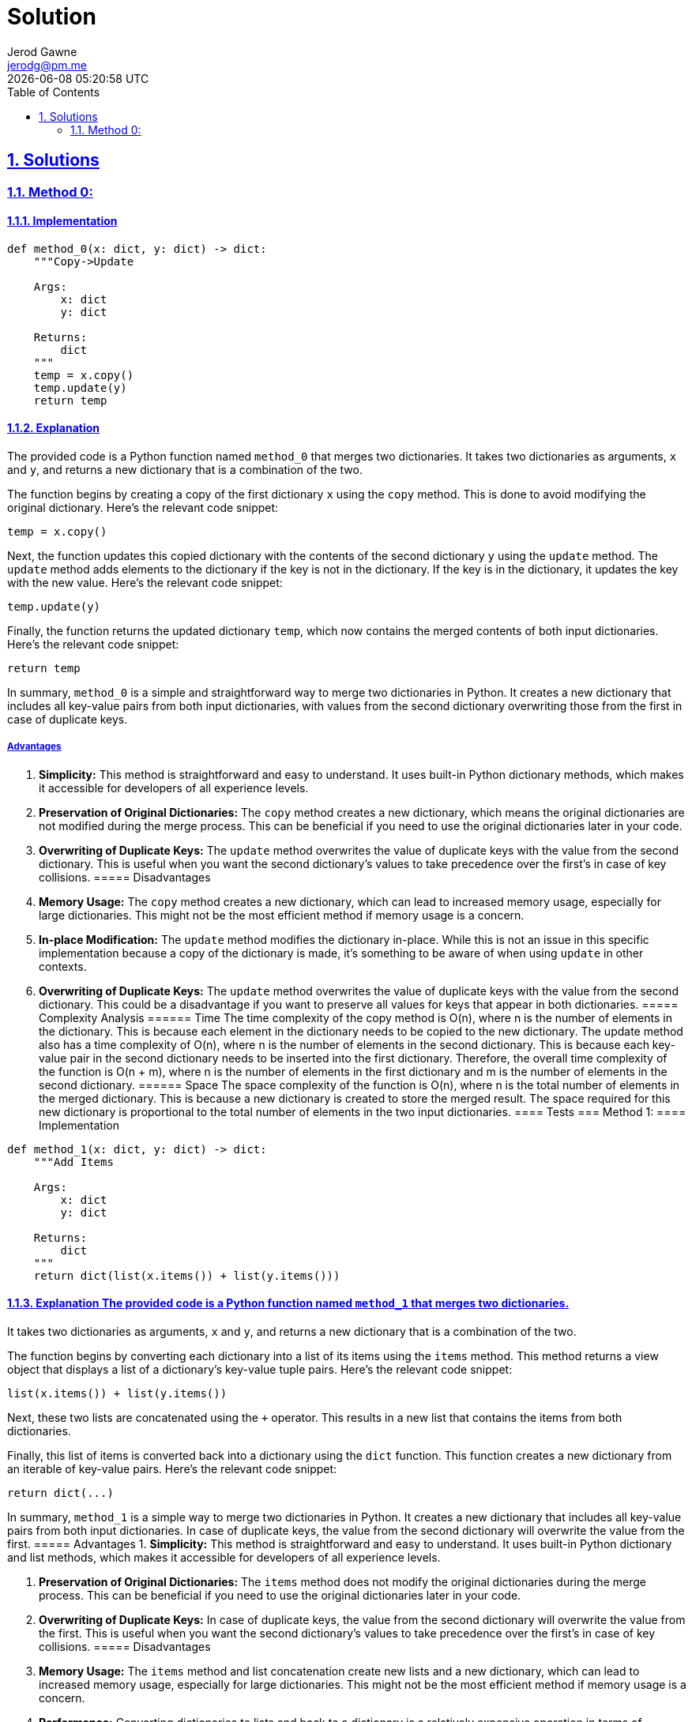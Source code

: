 :doctitle: Solution
:author: Jerod Gawne
:email: jerodg@pm.me
:docdate: 12 February 2024
:revdate: {docdatetime}
:doctype: article
:sectanchors:
:sectlinks:
:sectnums:
:toc:
:icons: font
:keywords: solution, python

== Solutions
[.lead]
=== Method 0:
==== Implementation
[source,python,linenums]
----
def method_0(x: dict, y: dict) -> dict:
    """Copy->Update

    Args:
        x: dict
        y: dict

    Returns:
        dict
    """
    temp = x.copy()
    temp.update(y)
    return temp
----
==== Explanation
The provided code is a Python function named `method_0` that merges two dictionaries.
It takes two dictionaries as arguments, `x` and `y`, and returns a new dictionary that is a combination of the two.

The function begins by creating a copy of the first dictionary `x` using the `copy` method.
This is done to avoid modifying the original dictionary.
Here's the relevant code snippet:

[source,python]
----
temp = x.copy()
----

Next, the function updates this copied dictionary with the contents of the second dictionary `y` using the `update` method.
The `update` method adds elements to the dictionary if the key is not in the dictionary.
If the key is in the dictionary, it updates the key with the new value.
Here's the relevant code snippet:

[source,python]
----
temp.update(y)
----

Finally, the function returns the updated dictionary `temp`, which now contains the merged contents of both input dictionaries.
Here's the relevant code snippet:

[source,python]
----
return temp
----

In summary, `method_0` is a simple and straightforward way to merge two dictionaries in Python.
It creates a new dictionary that includes all key-value pairs from both input dictionaries, with values from the second dictionary overwriting those from the first in case of duplicate keys.

===== Advantages
1. **Simplicity:** This method is straightforward and easy to understand.
It uses built-in Python dictionary methods, which makes it accessible for developers of all experience levels.

2. **Preservation of Original Dictionaries:** The `copy` method creates a new dictionary, which means the original dictionaries are not modified during the merge process.
This can be beneficial if you need to use the original dictionaries later in your code.

3. **Overwriting of Duplicate Keys:** The `update` method overwrites the value of duplicate keys with the value from the second dictionary.
This is useful when you want the second dictionary's values to take precedence over the first's in case of key collisions.
===== Disadvantages
1. **Memory Usage:** The `copy` method creates a new dictionary, which can lead to increased memory usage, especially for large dictionaries.
This might not be the most efficient method if memory usage is a concern.

2. **In-place Modification:** The `update` method modifies the dictionary in-place.
While this is not an issue in this specific implementation because a copy of the dictionary is made, it's something to be aware of when using `update` in other contexts.

3. **Overwriting of Duplicate Keys:** The `update` method overwrites the value of duplicate keys with the value from the second dictionary.
This could be a disadvantage if you want to preserve all values for keys that appear in both dictionaries.
===== Complexity Analysis ====== Time The time complexity of the copy method is O(n), where n is the number of elements in the dictionary.
This is because each element in the dictionary needs to be copied to the new dictionary.
The update method also has a time complexity of O(n), where n is the number of elements in the second dictionary.
This is because each key-value pair in the second dictionary needs to be inserted into the first dictionary.
Therefore, the overall time complexity of the function is O(n + m), where n is the number of elements in the first dictionary and m is the number of elements in the second dictionary.
====== Space The space complexity of the function is O(n), where n is the total number of elements in the merged dictionary.
This is because a new dictionary is created to store the merged result.
The space required for this new dictionary is proportional to the total number of elements in the two input dictionaries.
==== Tests === Method 1:
==== Implementation

[source,python,linenums]
----
def method_1(x: dict, y: dict) -> dict:
    """Add Items

    Args:
        x: dict
        y: dict

    Returns:
        dict
    """
    return dict(list(x.items()) + list(y.items()))
----

==== Explanation The provided code is a Python function named `method_1` that merges two dictionaries.
It takes two dictionaries as arguments, `x` and `y`, and returns a new dictionary that is a combination of the two.

The function begins by converting each dictionary into a list of its items using the `items` method.
This method returns a view object that displays a list of a dictionary's key-value tuple pairs.
Here's the relevant code snippet:

[source,python]
----
list(x.items()) + list(y.items())
----

Next, these two lists are concatenated using the `+` operator.
This results in a new list that contains the items from both dictionaries.

Finally, this list of items is converted back into a dictionary using the `dict` function.
This function creates a new dictionary from an iterable of key-value pairs.
Here's the relevant code snippet:

[source,python]
----
return dict(...)
----

In summary, `method_1` is a simple way to merge two dictionaries in Python.
It creates a new dictionary that includes all key-value pairs from both input dictionaries.
In case of duplicate keys, the value from the second dictionary will overwrite the value from the first.
===== Advantages
1. **Simplicity:** This method is straightforward and easy to understand.
It uses built-in Python dictionary and list methods, which makes it accessible for developers of all experience levels.

2. **Preservation of Original Dictionaries:** The `items` method does not modify the original dictionaries during the merge process.
This can be beneficial if you need to use the original dictionaries later in your code.

3. **Overwriting of Duplicate Keys:** In case of duplicate keys, the value from the second dictionary will overwrite the value from the first.
This is useful when you want the second dictionary's values to take precedence over the first's in case of key collisions.
===== Disadvantages
1. **Memory Usage:** The `items` method and list concatenation create new lists and a new dictionary, which can lead to increased memory usage, especially for large dictionaries.
This might not be the most efficient method if memory usage is a concern.

2. **Performance:** Converting dictionaries to lists and back to a dictionary is a relatively expensive operation in terms of computational resources.
This method might not be the most efficient if performance is a concern.

3. **Overwriting of Duplicate Keys:** In case of duplicate keys, the value from the second dictionary will overwrite the value from the first.
This could be a disadvantage if you want to preserve all values for keys that appear in both dictionaries.
===== Complexity Analysis ====== Time The time complexity of the items method is O(n), where n is the number of elements in the dictionary.
This is because each element in the dictionary needs to be converted into a tuple and added to the list.
The list concatenation operation also has a time complexity of O(n), where n is the total number of elements in the two lists.
This is because each element in the lists needs to be copied to the new list.
Finally, the dict function has a time complexity of O(n), where n is the number of elements in the list.
This is because each tuple in the list needs to be converted into a key-value pair in the new dictionary.
Therefore, the overall time complexity of the function is O(n + m + p), where n is the number of elements in the first dictionary, m is the number of elements in the second dictionary, and p is the total number of elements in the two lists.
====== Space The space complexity of the function is O(n), where n is the total number of elements in the merged dictionary.
This is because a new list and a new dictionary are created to store the merged result.
The space required for these new data structures is proportional to the total number of elements in the two input dictionaries.
==== Tests === Method 2:
==== Implementation

[source,python,linenums]
----
def method_2(x: dict, y: dict) -> dict:
    """Curly Star
        - Requires Python 3.5+

    Args:
        x: dict
        y: dict

    Returns:
        dict
    """
    return {**x, **y}
----

==== Explanation The provided code is a Python function named `method_2` that merges two dictionaries.
It takes two dictionaries as arguments, `x` and `y`, and returns a new dictionary that is a combination of the two.

The function uses a feature introduced in Python 3.5, known as dictionary unpacking or the "curly star" method.
This feature allows you to merge dictionaries by unpacking the key-value pairs from each dictionary into a new dictionary.
Here's the relevant code snippet:

[source,python]
----
{**x, **y}
----

In this snippet, the `**` operator is used to unpack the key-value pairs from the dictionaries `x` and `y`.
The key-value pairs from `y` will overwrite the ones from `x` in case of duplicate keys.

In summary, `method_2` is a concise and efficient way to merge two dictionaries in Python.
It creates a new dictionary that includes all key-value pairs from both input dictionaries.
In case of duplicate keys, the value from the second dictionary will overwrite the value from the first.
===== Advantages
1. **Simplicity:** This method is straightforward and easy to understand.
It uses a built-in Python feature, which makes it accessible for developers of all experience levels.

2. **Efficiency:** This method is generally faster than other methods of merging dictionaries, especially for large dictionaries.

3. **Preservation of Original Dictionaries:** The dictionary unpacking method does not modify the original dictionaries during the merge process.
This can be beneficial if you need to use the original dictionaries later in your code.

4. **Overwriting of Duplicate Keys:** In case of duplicate keys, the value from the second dictionary will overwrite the value from the first.
This is useful when you want the second dictionary's values to take precedence over the first's in case of key collisions.
===== Disadvantages
1. **Python Version:** This method was introduced in Python 3.5. Therefore, it is not available in earlier versions of Python.

2. **Overwriting of Duplicate Keys:** In case of duplicate keys, the value from the second dictionary will overwrite the value from the first.
This could be a disadvantage if you want to preserve all values for keys that appear in both dictionaries.
===== Complexity Analysis ====== Time The time complexity of the dictionary unpacking operation is O(n), where n is the total number of elements in the two dictionaries.
This is because each key-value pair in the dictionaries needs to be inserted into the new dictionary.
Therefore, the overall time complexity of the function is O(n), where n is the total number of elements in the two input dictionaries.
====== Space The space complexity of the function is O(n), where n is the total number of elements in the merged dictionary.
This is because a new dictionary is created to store the merged result.
The space required for this new dictionary is proportional to the total number of elements in the two input dictionaries.
==== Tests === Method 3:
==== Implementation

[source,python,linenums]
----
def method_3(x: dict, y: dict) -> dict:
    """Chain Map

    Args:
        x: dict
        y: dict

    Returns:
        dict
    """
    return dict(ChainMap({}, y, x))
----

==== Explanation The provided code is a Python function named `method_3` that merges two dictionaries.
It takes two dictionaries as arguments, `x` and `y`, and returns a new dictionary that is a combination of the two.

The function uses the `ChainMap` class from the `collections` module. `ChainMap` is a class that provides the ability to link multiple mappings together such that they end up being a single unit.
If there are duplicate keys, then only the value from the first dictionary is preserved.
In the context of this function, the `ChainMap` class is used to link the dictionaries `y` and `x` together.

Here's the relevant code snippet:

[source,python]
----
ChainMap({}, y, x)
----

In this snippet, an empty dictionary is first provided to the `ChainMap` function, followed by the dictionaries `y` and `x`.
The empty dictionary is used as a placeholder to ensure that the original dictionaries `x` and `y` are not modified, as `ChainMap` would modify the first dictionary provided in case of duplicate keys.

Finally, the `dict` function is used to convert the `ChainMap` object back into a dictionary.
This is done because `ChainMap` returns a view on the original dictionaries, but the requirement here is to get a new dictionary.

In summary, `method_3` is a way to merge two dictionaries in Python using the `ChainMap` class.
It creates a new dictionary that includes all key-value pairs from both input dictionaries.
In case of duplicate keys, the value from the first dictionary is preserved.
===== Advantages
1. **Preservation of Original Dictionaries:** The `ChainMap` method does not modify the original dictionaries during the merge process.
This can be beneficial if you need to use the original dictionaries later in your code.

2. **Efficiency:** `ChainMap` is generally more memory efficient than other methods of merging dictionaries, especially for large dictionaries, as it does not create a new dictionary but rather a view on the original dictionaries.

3. **Preservation of Duplicate Keys:** In case of duplicate keys, the value from the first dictionary is preserved.
This is useful when you want the first dictionary's values to take precedence over the second's in case of key collisions.
===== Disadvantages
1. **Return Type:** `ChainMap` returns a view on the original dictionaries, not a new dictionary.
If you need a new dictionary, you have to convert the `ChainMap` object back into a dictionary, which adds an extra step and can be less efficient.

2. **Order of Dictionaries:** The order in which the dictionaries are provided to `ChainMap` matters.
The values from the first dictionary will take precedence over the second in case of duplicate keys.
This might not be what you want in some cases.

3. **Access to Values:** Accessing values in a `ChainMap` can be slower than in a regular dictionary, especially if there are many dictionaries in the `ChainMap`, as it has to search each dictionary in order.
===== Complexity Analysis ====== Time The time complexity of creating a ChainMap is O(1), as it simply creates a view on the original dictionaries without copying them.
However, converting the ChainMap back into a dictionary using the dict function has a time complexity of O(n), where n is the total number of elements in the two dictionaries.
This is because each key-value pair in the dictionaries needs to be inserted into the new dictionary.
Therefore, the overall time complexity of the function is O(n), where n is the total number of elements in the two input dictionaries.
====== Space The space complexity of the function is O(n), where n is the total number of elements in the merged dictionary.
This is because a new dictionary is created to store the merged result.
The space required for this new dictionary is proportional to the total number of elements in the two input dictionaries.
However, it's worth noting that the ChainMap itself is more memory efficient than creating a new dictionary, as it does not copy the key-value pairs but instead creates a view on the original dictionaries.
The additional space required for the ChainMap is O(m), where m is the number of dictionaries in the ChainMap, which in this case is constant.
==== Tests === Method 4:
==== Implementation

[source,python,linenums]
----
def method_4(x: dict, y: dict) -> dict:
    """Itertools Chain

    Args:
        x: dict
        y: dict

    Returns:
        dict
    """
    return dict(chain(x.items(), y.items()))
----

==== Explanation The provided code is a Python function named `method_4` that merges two dictionaries.
It takes two dictionaries as arguments, `x` and `y`, and returns a new dictionary that is a combination of the two.

The function uses the `chain` function from the `itertools` module. `chain` is a function that takes several iterables as arguments and returns a single iterable that combines all of them.
In the context of this function, `chain` is used to combine the items of the dictionaries `x` and `y`.

Here's the relevant code snippet:

[source,python]
----
chain(x.items(), y.items())
----

In this snippet, `x.items()` and `y.items()` are passed to `chain`.
The `items` method of a dictionary returns a view object that displays a list of a dictionary's key-value tuple pairs.
So, `chain` combines these two lists of key-value pairs into a single iterable.

Finally, the `dict` function is used to convert this iterable back into a dictionary.
This is done because the requirement here is to get a new dictionary, not an iterable.

In summary, `method_4` is a way to merge two dictionaries in Python using the `chain` function from the `itertools` module.
It creates a new dictionary that includes all key-value pairs from both input dictionaries.
In case of duplicate keys, the value from the second dictionary is preserved.
===== Advantages
1. **Simplicity:** This method is straightforward and easy to understand.
It uses built-in Python functions, which makes it accessible for developers of all experience levels.

2. **Efficiency:** The `chain` function is generally more efficient than other methods of merging dictionaries, especially for large dictionaries, as it does not create a new dictionary but rather a single iterable that combines the items of the input dictionaries.

3. **Overwriting of Duplicate Keys:** In case of duplicate keys, the value from the second dictionary will overwrite the value from the first.
This is useful when you want the second dictionary's values to take precedence over the first's in case of key collisions.
===== Disadvantages
1. **Return Type:** The `chain` function returns an iterable, not a new dictionary.
If you need a new dictionary, you have to convert the iterable back into a dictionary, which adds an extra step and can be less efficient.

2. **Memory Usage:** The `chain` function creates a new iterable, which can lead to increased memory usage, especially for large dictionaries.
This might not be the most efficient method if memory usage is a concern.

3. **Overwriting of Duplicate Keys:** In case of duplicate keys, the value from the second dictionary will overwrite the value from the first.
This could be a disadvantage if you want to preserve all values for keys that appear in both dictionaries.
===== Complexity Analysis ====== Time The time complexity of the chain function is O(n), where n is the total number of elements in the two dictionaries.
This is because chain creates a new iterable that combines the items of the input dictionaries.
Converting this iterable back into a dictionary using the dict function also has a time complexity of O(n), as each item in the iterable needs to be inserted into the new dictionary.
Therefore, the overall time complexity of the function is O(n), where n is the total number of elements in the two input dictionaries.
====== Space The space complexity of the function is O(n), where n is the total number of elements in the merged dictionary.
This is because a new iterable and a new dictionary are created to store the merged result.
The space required for these new data structures is proportional to the total number of elements in the two input dictionaries.
==== Tests === Method 5:
==== Implementation

[source,python,linenums]
----
def method_5(x: dict, y: dict) -> dict:
    """Python3.9+ Concat
       - Requires Python 3.9+

    Args:
        x: dict
        y: dict

    Returns:
        dict
    """
    return x | y
----

==== Explanation The provided code is a Python function named `method_5` that merges two dictionaries.
It takes two dictionaries as arguments, `x` and `y`, and returns a new dictionary that is a combination of the two.

The function uses the dictionary union operator `|`, which is a feature introduced in Python 3.9. This operator merges two dictionaries into a new one.
If there are duplicate keys, the values from the second dictionary will overwrite the values from the first.

Here's the relevant code snippet:

[source,python]
----
return x | y
----

In this snippet, `x` and `y` are the input dictionaries.
The `|` operator is used to merge them into a new dictionary, which is then returned by the function.

In summary, `method_5` is a way to merge two dictionaries in Python using the dictionary union operator.
It creates a new dictionary that includes all key-value pairs from both input dictionaries.
In case of duplicate keys, the value from the second dictionary is preserved.
This method is simple and efficient, but it requires Python 3.9 or later.
===== Advantages
1. **Simplicity:** This method is straightforward and easy to understand.
It uses a built-in Python operator, which makes it accessible for developers of all experience levels.

2. **Efficiency:** The dictionary union operator is generally more efficient than other methods of merging dictionaries, especially for large dictionaries, as it does not create a new dictionary but rather a single dictionary that combines the items of the input dictionaries.

3. **Overwriting of Duplicate Keys:** In case of duplicate keys, the value from the second dictionary will overwrite the value from the first.
This is useful when you want the second dictionary's values to take precedence over the first's in case of key collisions.
===== Disadvantages
1. **Python Version:** This method was introduced in Python 3.9. Therefore, it is not available in earlier versions of Python.

2. **Overwriting of Duplicate Keys:** In case of duplicate keys, the value from the second dictionary will overwrite the value from the first.
This could be a disadvantage if you want to preserve all values for keys that appear in both dictionaries.
===== Complexity Analysis ====== Time The time complexity of the dictionary union operator | is O(n), where n is the total number of elements in the two dictionaries.
This is because the operator creates a new dictionary that combines the items of the input dictionaries.
Therefore, the overall time complexity of the function is O(n), where n is the total number of elements in the two input dictionaries.
====== Space The space complexity of the function is O(n), where n is the total number of elements in the merged dictionary.
This is because a new dictionary is created to store the merged result.
The space required for this new dictionary is proportional to the total number of elements in the two input dictionaries.
==== Tests === Method 6:
==== Implementation

[source,python,linenums]
----
def method_6(x: dict, y: dict) -> dict:
    """

    Args:
        x: dict
        y: dict

    Returns:
        dict
    """
    return next(z.update(y) or z for z in [x.copy()])
----

==== Explanation The provided code is a Python function named `method_6` that merges two dictionaries.
It takes two dictionaries as arguments, `x` and `y`, and returns a new dictionary that is a combination of the two.

The function uses the `next` function and a generator expression to achieve this.
A generator expression is a high performance, memory efficient generalization of list comprehensions and generators.
In a generator expression, the output is not stored in memory, but is generated on the fly.

Here's the relevant code snippet:

[source,python]
----
next(z.update(y) or z for z in [x.copy()])
----

In this snippet, `x.copy()` creates a copy of the first dictionary.
This copy is then updated with the items from the second dictionary `y` using the `update` method.
The `update` method modifies the dictionary in-place and returns `None`, so the `or` operator is used to return the updated dictionary `z` instead.
The `next` function is used to retrieve the first item generated by the generator expression, which is the merged dictionary.

In summary, `method_6` is a way to merge two dictionaries in Python using a generator expression and the `next` function.
It creates a new dictionary that includes all key-value pairs from both input dictionaries.
In case of duplicate keys, the value from the second dictionary is preserved.
This method is efficient in terms of memory usage, but it may be less intuitive than other methods due to the use of a generator expression.
===== Advantages
1. **Efficiency:** This method is efficient in terms of memory usage.
The generator expression generates the output on the fly and does not store it in memory, which can be beneficial for large dictionaries.

2. **Overwriting of Duplicate Keys:** In case of duplicate keys, the value from the second dictionary will overwrite the value from the first.
This is useful when you want the second dictionary's values to take precedence over the first's in case of key collisions.

3. **Preservation of Original Dictionaries:** The `copy` method creates a new dictionary, which means the original dictionaries are not modified during the merge process.
This can be beneficial if you need to use the original dictionaries later in your code.
===== Disadvantages
1. **Complexity:** This method uses a generator expression and the `next` function, which may be less intuitive for developers who are not familiar with these concepts.

2. **Single Use:** The generator expression is a single-use iterator.
This means that once the items have been generated and used, they cannot be reused.

3. **Overwriting of Duplicate Keys:** In case of duplicate keys, the value from the second dictionary will overwrite the value from the first.
This could be a disadvantage if you want to preserve all values for keys that appear in both dictionaries.
===== Complexity Analysis ====== Time The time complexity of the copy method is O(n), where n is the number of elements in the first dictionary.
This is because each element in the dictionary needs to be copied to the new dictionary.
The update method also has a time complexity of O(m), where m is the number of elements in the second dictionary.
This is because each key-value pair in the second dictionary needs to be inserted into the first dictionary.
Therefore, the overall time complexity of the function is O(n + m), where n is the number of elements in the first dictionary and m is the number of elements in the second dictionary.
====== Space The space complexity of the function is O(n), where n is the total number of elements in the merged dictionary.
This is because a new dictionary is created to store the merged result.
The space required for this new dictionary is proportional to the total number of elements in the two input dictionaries.
However, it's worth noting that the generator expression itself does not consume additional space as it generates the output on the fly.
==== Tests === Method 7:
==== Implementation

[source,python,linenums]
----
def method_7(x: dict, y: dict) -> dict:
    """

    Args:
        x: dict
        y: dict

    Returns:
        dict
    """
    return (lambda z: z.update(y) or z)(x.copy())
----

==== Explanation The provided code is a Python function named `method_7` that merges two dictionaries.
It takes two dictionaries as arguments, `x` and `y`, and returns a new dictionary that is a combination of the two.

The function uses a lambda function to achieve this.
A lambda function is a small anonymous function that is defined with the `lambda` keyword in Python.
It can take any number of arguments, but can only have one expression.

Here's the relevant code snippet:

[source,python]
----
(lambda z: z.update(y) or z)(x.copy())
----

In this snippet, `x.copy()` creates a copy of the first dictionary.
This copy is then passed as an argument to the lambda function.
The lambda function takes one argument `z`, updates `z` with the items from the second dictionary `y` using the `update` method, and then returns `z`.
The `update` method modifies the dictionary in-place and returns `None`, so the `or` operator is used to return the updated dictionary `z` instead.

In summary, `method_7` is a way to merge two dictionaries in Python using a lambda function.
It creates a new dictionary that includes all key-value pairs from both input dictionaries.
In case of duplicate keys, the value from the second dictionary is preserved.
This method is efficient in terms of memory usage, but it may be less intuitive than other methods due to the use of a lambda function.
===== Advantages
1. **Efficiency:** This method is efficient in terms of memory usage.
The lambda function generates the output on the fly and does not store it in memory, which can be beneficial for large dictionaries.

2. **Overwriting of Duplicate Keys:** In case of duplicate keys, the value from the second dictionary will overwrite the value from the first.
This is useful when you want the second dictionary's values to take precedence over the first's in case of key collisions.

3. **Preservation of Original Dictionaries:** The `copy` method creates a new dictionary, which means the original dictionaries are not modified during the merge process.
This can be beneficial if you need to use the original dictionaries later in your code.
===== Disadvantages
1. **Complexity:** This method uses a lambda function, which may be less intuitive for developers who are not familiar with these concepts.

2. **Single Use:** The lambda function is a single-use function.
This means that once the function has been used, it cannot be reused.

3. **Overwriting of Duplicate Keys:** In case of duplicate keys, the value from the second dictionary will overwrite the value from the first.
This could be a disadvantage if you want to preserve all values for keys that appear in both dictionaries.
===== Complexity Analysis ====== Time The time complexity of the copy method is O(n), where n is the number of elements in the first dictionary.
This is because each element in the dictionary needs to be copied to the new dictionary.
The update method also has a time complexity of O(m), where m is the number of elements in the second dictionary.
This is because each key-value pair in the second dictionary needs to be inserted into the first dictionary.
Therefore, the overall time complexity of the function is O(n + m), where n is the number of elements in the first dictionary and m is the number of elements in the second dictionary.
====== Space The space complexity of the function is O(n), where n is the total number of elements in the merged dictionary.
This is because a new dictionary is created to store the merged result.
The space required for this new dictionary is proportional to the total number of elements in the two input dictionaries.
However, it's worth noting that the lambda function itself does not consume additional space as it generates the output on the fly.
==== Tests === Method 8:
==== Implementation

[source,python,linenums]
----
def method_8(x: dict, y: dict) -> dict:
    """Dictionary Comprehension

    Args:
        x: dict
        y: dict

    Returns:
        dict
    """
    return {k: v for d in [x, y] for k, v in d.items()}
----

==== Explanation The provided code is a Python function named `method_8` that merges two dictionaries.
It takes two dictionaries as arguments, `x` and `y`, and returns a new dictionary that is a combination of the two.

The function uses a dictionary comprehension to achieve this.
A dictionary comprehension is a concise way to create dictionaries using a single line of code.
It follows the format `{key: value for (key, value) in iterable}`.

Here's the relevant code snippet:

[source,python]
----
{k: v for d in [x, y] for k, v in d.items()}
----

In this snippet, `[x, y]` is a list of the two input dictionaries.
The outer `for` loop iterates over this list, and for each dictionary `d`, the inner `for` loop iterates over the key-value pairs in `d`.
For each key-value pair, a new entry is added to the resulting dictionary.

In summary, `method_8` is a way to merge two dictionaries in Python using a dictionary comprehension.
It creates a new dictionary that includes all key-value pairs from both input dictionaries.
In case of duplicate keys, the value from the second dictionary is preserved.
This method is efficient in terms of memory usage and execution speed, but it may be less intuitive than other methods due to the use of a dictionary comprehension.
===== Advantages
1. **Efficiency:** This method is efficient in terms of memory usage and execution speed.
The dictionary comprehension generates the output on the fly and does not store it in memory, which can be beneficial for large dictionaries.

2. **Overwriting of Duplicate Keys:** In case of duplicate keys, the value from the second dictionary will overwrite the value from the first.
This is useful when you want the second dictionary's values to take precedence over the first's in case of key collisions.

3. **Simplicity:** Dictionary comprehensions are a concise way to create dictionaries, which can make your code shorter and easier to read.
===== Disadvantages
1. **Complexity:** This method uses a dictionary comprehension, which may be less intuitive for developers who are not familiar with these concepts.
It might take some time to understand how it works, especially for beginners.

2. **Single Use:** The dictionary comprehension is a single-use expression.
This means that once the dictionary has been created, the comprehension cannot be reused.

3. **Overwriting of Duplicate Keys:** In case of duplicate keys, the value from the second dictionary will overwrite the value from the first.
This could be a disadvantage if you want to preserve all values for keys that appear in both dictionaries.
===== Complexity Analysis ====== Time The time complexity of the dictionary comprehension is O(n + m), where n is the number of elements in the first dictionary and m is the number of elements in the second dictionary.
This is because the comprehension needs to iterate over each key-value pair in both dictionaries once.
====== Space The space complexity of the function is O(n + m), where n is the number of elements in the first dictionary and m is the number of elements in the second dictionary.
This is because a new dictionary is created to store the merged result.
The space required for this new dictionary is proportional to the total number of elements in the two input dictionaries.
However, it's worth noting that the dictionary comprehension itself does not consume additional space as it generates the output on the fly.
==== Tests === Method 9:
==== Implementation

[source,python,linenums]
----
def method_9(x: dict, y: dict) -> dict:
    """Update Method

    Args:
        x: dict
        y: dict

    Returns:
        dict
    """
    x.update(y)
    return x
----

==== Explanation The provided code is a Python function named `method_9` that merges two dictionaries.
It takes two dictionaries as arguments, `x` and `y`, and returns the updated dictionary `x`.

The function uses the `update` method of Python dictionaries to achieve this.
The `update` method takes another dictionary as an argument and adds its key-value pairs to the original dictionary.
If a key already exists in the original dictionary, its value is updated with the value from the second dictionary.

Here's the relevant code snippet:

[source,python]
----
x.update(y)
----

In this snippet, `x` is the original dictionary and `y` is the second dictionary.
The `update` method adds all key-value pairs from `y` to `x`.
If a key from `y` already exists in `x`, the value in `x` is replaced with the value from `y`.

The function then returns the updated dictionary `x`:

[source,python]
----
return x
----

In summary, `method_9` is a way to merge two dictionaries in Python using the `update` method.
It modifies the original dictionary `x` by adding all key-value pairs from the second dictionary `y`.
In case of duplicate keys, the value from `y` is preserved.
This method is straightforward and easy to understand, but it modifies the original dictionary, which might not be desirable in all cases.
===== Advantages
1. **Simplicity:** This method is straightforward and easy to understand.
It uses the built-in `update` method of Python dictionaries, which makes it accessible for developers of all experience levels.

2. **In-place Update:** The `update` method modifies the original dictionary in-place, which means no additional space is required to create a new dictionary.
This can be beneficial in terms of memory efficiency.

3. **Overwriting of Duplicate Keys:** In case of duplicate keys, the value from the second dictionary will overwrite the value from the first.
This is useful when you want the second dictionary's values to take precedence over the first's in case of key collisions.
===== Disadvantages
1. **Modification of Original Dictionary:** The `update` method modifies the original dictionary.
This could be a disadvantage if you want to preserve the original dictionary for later use in your code.

2. **Overwriting of Duplicate Keys:** In case of duplicate keys, the value from the second dictionary will overwrite the value from the first.
This could be a disadvantage if you want to preserve all values for keys that appear in both dictionaries.

3. **Return Type:** The `update` method returns `None`, so you need to return the updated dictionary separately.
This could be a disadvantage if you prefer methods that return the result directly.
===== Complexity Analysis ====== Time The time complexity of the update method is O(n), where n is the number of elements in the second dictionary.
This is because each key-value pair in the second dictionary needs to be inserted into the first dictionary.
Therefore, the overall time complexity of the function is O(n), where n is the number of elements in the second dictionary.
====== Space The space complexity of the function is O(1), as it updates the first dictionary in-place and does not create any additional data structures that scale with the input size.
The update method modifies the original dictionary and does not require additional space proportional to the size of the input dictionaries.
==== Tests === Method 10:
==== Implementation

[source,python,linenums]
----
def method_10(x: dict, y: dict) -> dict:
    """DefaultDict Method

    Args:
        x: dict
        y: dict

    Returns:
        dict
    """
    merged = defaultdict(list)
    for d in (x, y):
        for key, value in d.items():
            merged[key].append(value)
    return merged
----

==== Explanation The provided code is a Python function named `method_10` that merges two dictionaries.
It uses a `defaultdict` from the `collections` module to handle the merging process.
A `defaultdict` is a dictionary subclass that calls a factory function to supply missing values, in this case, a list.

The function starts by creating a `defaultdict` named `merged`:

[source,python]
----
merged = defaultdict(list)
----

In this line, `list` is the factory function for the `defaultdict`.
This means that if a key is not found in the dictionary, it will be added with the value returned by the factory function, which is an empty list in this case.

Next, the function iterates over the input dictionaries `x` and `y`:

[source,python]
----
for d in (x, y):
----

For each dictionary `d`, the function iterates over its key-value pairs:

[source,python]
----
for key, value in d.items():
----

For each key-value pair, the function appends the value to the list of values for the corresponding key in the `merged` dictionary:

[source,python]
----
merged[key].append(value)
----

This means that if a key is present in both input dictionaries, its corresponding value in the `merged` dictionary will be a list containing the values from both dictionaries.

Finally, the function returns the `merged` dictionary:

[source,python]
----
return merged
----

In summary, `method_10` is a Python function that merges two dictionaries into a `defaultdict` where each key maps to a list of values.
If a key is present in both input dictionaries, its corresponding value in the `merged` dictionary is a list containing the values from both dictionaries.
This method preserves all values and does not overwrite any of them, which might be desirable in certain use cases.
===== Advantages
1. **Preservation of All Values:** This method preserves all values from both dictionaries, even if the keys are the same.
This is because it uses a list to store the values for each key.
If a key is present in both dictionaries, its corresponding value in the merged dictionary will be a list containing the values from both dictionaries.
This can be beneficial if you want to keep all values for keys that appear in both dictionaries.

2. **Use of DefaultDict:** The `defaultdict` is a dictionary subclass that provides a default value for a nonexistent key, which simplifies the code and makes it more readable.
It automatically initializes the dictionary with a default value if a key has not been set, which is a list in this case.

3. **In-place Update:** The function updates the `defaultdict` in-place, which can be more memory efficient than methods that create and return a new dictionary.
===== Disadvantages
1. **Additional Complexity:** This method might be a bit more complex to understand for beginners or developers not familiar with `defaultdict` or the concept of factory functions.

2. **Output Format:** The output is a `defaultdict` where each key maps to a list of values.
This might not be the desired format in all cases, especially if you only want to keep the last value for keys that appear in both dictionaries.

3. **Performance:** If the dictionaries are large, this method might be less efficient than other methods that don't require iterating over the key-value pairs of the dictionaries.
===== Complexity Analysis ====== Time The time complexity of this function is O(n + m), where n is the number of elements in the first dictionary and m is the number of elements in the second dictionary.
This is because the function needs to iterate over each key-value pair in both dictionaries once.
====== Space The space complexity of the function is O(n + m), where n is the number of elements in the first dictionary and m is the number of elements in the second dictionary.
This is because a new defaultdict is created to store the merged result.
The space required for this new defaultdict is proportional to the total number of elements in the two input dictionaries.
However, it's worth noting that the defaultdict itself does not consume additional space as it generates the output on the fly.
==== Tests

